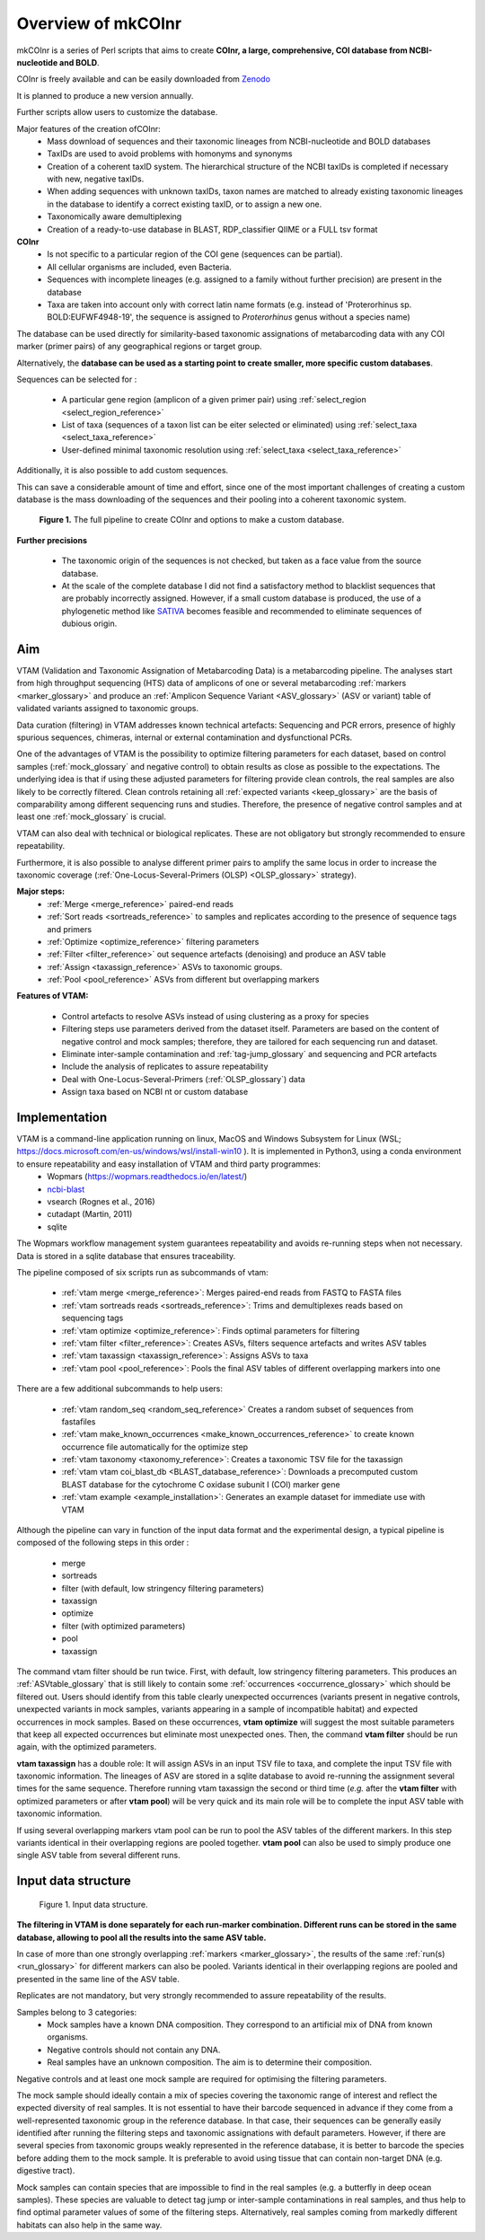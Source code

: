 Overview of mkCOInr
=================================================

mkCOInr is a series of Perl scripts that aims to create **COInr, a large, comprehensive, COI database from NCBI-nucleotide and BOLD**. 

COInr is freely available and can be easily downloaded from `Zenodo <https://zenodo.org/badge/DOI/10.5281/zenodo.6555985.svg)](https://doi.org/10.5281/zenodo.6555985>`_

It is planned to produce a new version annually. 

Further scripts allow users to customize the database.

Major features of the creation ofCOInr:
    - Mass download of sequences and their taxonomic lineages from NCBI-nucleotide and BOLD databases
    - TaxIDs are used to avoid problems with homonyms and synonyms
    - Creation of a coherent taxID system. The hierarchical structure of the NCBI taxIDs is completed if necessary with new, negative taxIDs. 
    - When adding sequences with unknown taxIDs, taxon names are matched to already existing taxonomic lineages in the database to identify a correct existing taxID, or to assign a new one.
    - Taxonomically aware demultiplexing
    - Creation of a ready-to-use database in BLAST, RDP_classifier QIIME or a FULL tsv format

**COInr**
    - Is not specific to a particular region of the COI gene (sequences can be partial). 
    - All cellular organisms are included, even Bacteria. 
    - Sequences with incomplete lineages (e.g. assigned to a family without further precision) are present in the database
    - Taxa are taken into account only with correct latin name formats (e.g. instead of 'Proterorhinus sp. BOLD:EUFWF4948-19', the sequence is assigned to *Proterorhinus* genus without a species name)

The database can be used directly for similarity-based taxonomic assignations of metabarcoding data with any COI marker (primer pairs) of any geographical regions or target group.

Alternatively, the **database can be used as a starting point to create smaller, more specific custom databases**. 

Sequences can be selected for :

    - A particular gene region (amplicon of a given primer pair) using :ref:`select_region <select_region_reference>`
    - List of taxa (sequences of a taxon list can be eiter selected or eliminated) using :ref:`select_taxa <select_taxa_reference>`
    - User-defined minimal taxonomic resolution using :ref:`select_taxa <select_taxa_reference>`
	
Additionally, it is also possible to add custom sequences.

This can save a considerable amount of time and effort, since one of the most important challenges of creating a custom database is the mass downloading of the sequences and their pooling into a coherent taxonomic system.

.. _fig1_Flowchart:

.. figure:: img/COInr_flowchart_readme.png
   :scale: 50 %
   :alt: Figure 1

   **Figure 1.** The full pipeline to create COInr and options to make a custom database.


**Further precisions**

    - The taxonomic origin of the sequences is not checked, but taken as a face value from the source database. 
    - At the scale of the complete database I did not find a satisfactory method to blacklist sequences that are probably incorrectly assigned. However, if a small custom database is produced, the use of a phylogenetic method like `SATIVA <https://github.com/amkozlov/sativa>`_ becomes feasible and recommended to eliminate sequences of dubious origin.















Aim
-------------------------------------------------

VTAM (Validation and Taxonomic Assignation of Metabarcoding Data) is a metabarcoding pipeline. 
The analyses start from high throughput sequencing (HTS) data of amplicons of one or several metabarcoding :ref:`markers <marker_glossary>` 
and produce an :ref:`Amplicon Sequence Variant <ASV_glossary>` (ASV or variant) table of validated variants assigned to taxonomic groups. 

Data curation (filtering) in VTAM addresses known technical artefacts: Sequencing and PCR errors, presence of highly spurious sequences, chimeras, internal or external contamination and dysfunctional PCRs. 

One of the advantages of VTAM is the possibility to optimize filtering parameters for each dataset, 
based on control samples (:ref:`mock_glossary` and negative control) to obtain results as close as possible to the expectations. 
The underlying idea is that if using these adjusted parameters for filtering provide clean controls, 
the real samples are also likely to be correctly filtered. Clean controls retaining all :ref:`expected variants <keep_glossary>` are the basis of comparability among different sequencing runs and studies. 
Therefore, the presence of negative control samples and at least one :ref:`mock_glossary` is crucial. 

VTAM can also deal with technical or biological replicates. 
These are not obligatory but strongly recommended to ensure repeatability.

Furthermore, it is also possible to analyse different primer pairs to amplify the same locus in order to increase the 
taxonomic coverage (:ref:`One-Locus-Several-Primers (OLSP) <OLSP_glossary>` strategy). 

**Major steps:**
    - :ref:`Merge <merge_reference>` paired-end reads
    - :ref:`Sort reads <sortreads_reference>` to samples and replicates according to the presence of sequence tags and primers
    - :ref:`Optimize <optimize_reference>` filtering parameters
    - :ref:`Filter <filter_reference>` out sequence artefacts (denoising) and produce an ASV table
    - :ref:`Assign <taxassign_reference>` ASVs to taxonomic groups.
    - :ref:`Pool <pool_reference>` ASVs from different but overlapping markers 

**Features of VTAM:**

    - Control artefacts to resolve ASVs instead of using clustering as a proxy for species
    - Filtering steps use parameters derived from the dataset itself. Parameters are based on the content of negative control and mock samples; therefore, they are tailored for each sequencing run and dataset.
    - Eliminate inter-sample contamination and :ref:`tag-jump_glossary` and sequencing and PCR artefacts
    - Include the analysis of replicates to assure repeatability
    - Deal with One-Locus-Several-Primers (:ref:`OLSP_glossary`) data
    - Assign taxa based on NCBI nt or custom database

Implementation
-------------------------------------------------

VTAM is a command-line application running on linux, MacOS and Windows Subsystem for Linux (WSL; https://docs.microsoft.com/en-us/windows/wsl/install-win10  ). It is implemented in Python3, using a conda environment to ensure repeatability and easy installation of VTAM and third party programmes: 
    - Wopmars (https://wopmars.readthedocs.io/en/latest/)
    - `ncbi-blast <https://blast.ncbi.nlm.nih.gov/Blast.cgi?PAGE_TYPE=BlastDocs&DOC_TYPE=Download>`_
    - vsearch (Rognes et al., 2016)
    - cutadapt (Martin, 2011)
    - sqlite
    
The Wopmars workflow management system guarantees repeatability and avoids re-running steps when not necessary. Data is stored in a sqlite database that ensures traceability.

The pipeline composed of six scripts run as subcommands of vtam:

    - :ref:`vtam merge <merge_reference>`: Merges paired-end reads from FASTQ to FASTA files
    - :ref:`vtam sortreads reads <sortreads_reference>`: Trims and demultiplexes reads based on sequencing tags
    - :ref:`vtam optimize <optimize_reference>`: Finds optimal parameters for filtering
    - :ref:`vtam filter <filter_reference>`: Creates ASVs, filters sequence artefacts and writes ASV tables
    - :ref:`vtam taxassign <taxassign_reference>`: Assigns ASVs to taxa
    - :ref:`vtam pool <pool_reference>`: Pools the final ASV tables of different overlapping markers into one
    
There are a few additional subcommands to help users:

    - :ref:`vtam random_seq <random_seq_reference>` Creates a random subset of sequences from fastafiles 
    - :ref:`vtam make_known_occurrences <make_known_occurrences_reference>` to create known occurrence file automatically for the optimize step 
    - :ref:`vtam taxonomy <taxonomy_reference>`: Creates a taxonomic TSV file for the taxassign
    - :ref:`vtam vtam coi_blast_db <BLAST_database_reference>`: Downloads a precomputed custom BLAST database for the cytochrome C oxidase subunit I (COI) marker gene
    - :ref:`vtam example <example_installation>`: Generates an example dataset for immediate use with VTAM

Although the pipeline can vary in function of the input data format and the experimental design, a typical pipeline is composed of the following steps in this order :
    
    - merge
    - sortreads
    - filter (with default, low stringency filtering parameters)
    - taxassign
    - optimize
    - filter (with optimized parameters)
    - pool
    - taxassign

The command vtam filter should be run twice. First, with default, low stringency filtering parameters. This produces an :ref:`ASVtable_glossary` that is still likely to contain some :ref:`occurrences <occurrence_glossary>` which should be filtered out. Users should identify from this table clearly unexpected occurrences (variants present in negative controls, unexpected variants in mock samples, variants appearing in a sample of incompatible habitat) and expected occurrences in mock samples. Based on these occurrences, **vtam optimize** will suggest the most suitable parameters that keep all expected occurrences but eliminate most unexpected ones. Then, the command **vtam filter** should be run again, with the optimized parameters.

**vtam taxassign** has a double role: It will assign ASVs in an input TSV file to taxa, and complete the input TSV file with taxonomic information. The lineages of ASV are stored in a sqlite database to avoid re-running the assignment several times for the same sequence. Therefore running vtam taxassign the second or third time (*e.g.* after the **vtam filter** with optimized parameters or after **vtam pool**) will be very quick and its main role will be to complete the input ASV table with taxonomic information.

If using several overlapping markers vtam pool can be run to pool the ASV tables of the different markers. In this step variants identical in their overlapping regions are pooled together. **vtam pool** can also be used to simply produce one single ASV table from several different runs.

Input data structure
-------------------------------------------------

.. _fig1_overview:

.. figure:: img/overview_fig1.png
   :scale: 50 %
   :alt: Figure 1

   Figure 1. Input data structure.


**The filtering in VTAM is done separately for each run-marker combination. Different runs can be stored in the same database, allowing to pool all the results into the same ASV table.**

In case of more than one strongly overlapping :ref:`markers <marker_glossary>`, the results of the same :ref:`run(s) <run_glossary>` for different markers can also be pooled. Variants identical in their overlapping regions are pooled and presented in the same line of the ASV table.

Replicates are not mandatory, but very strongly recommended to assure repeatability of the results.

Samples belong to 3 categories:
    - Mock samples have a known DNA composition. They correspond to an artificial mix of DNA from known organisms.
    - Negative controls should not contain any DNA. 
    - Real samples have an unknown composition. The aim is to determine their composition.

Negative controls and at least one mock sample are required for optimising the filtering parameters. 

The mock sample should ideally contain a mix of species covering the taxonomic range of interest and reflect the expected diversity of real samples.  It is not essential to have their barcode sequenced in advance if they come from a well-represented taxonomic group in the reference database. In that case, their sequences can be generally easily identified after running the filtering steps and taxonomic assignations with default parameters. However, if there are several species from taxonomic groups weakly represented in the reference database, it is better to barcode the species before adding them to the mock sample. It is preferable to avoid using tissue that can contain non-target DNA (e.g. digestive tract).  

Mock samples can contain species that are impossible to find in the real samples (e.g. a butterfly in deep ocean samples). These species are valuable to detect tag jump or inter-sample contaminations in real samples, and thus help to find optimal parameter values of some of the filtering steps. Alternatively, real samples coming from markedly different habitats can also help in the same way.

